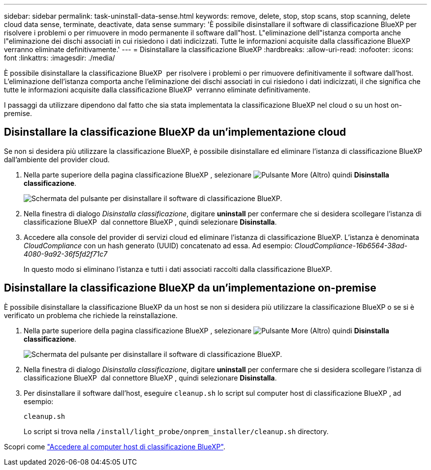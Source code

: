 ---
sidebar: sidebar 
permalink: task-uninstall-data-sense.html 
keywords: remove, delete, stop, stop scans, stop scanning, delete cloud data sense, terminate, deactivate, data sense 
summary: 'È possibile disinstallare il software di classificazione BlueXP per risolvere i problemi o per rimuovere in modo permanente il software dall"host. L"eliminazione dell"istanza comporta anche l"eliminazione dei dischi associati in cui risiedono i dati indicizzati. Tutte le informazioni acquisite dalla classificazione BlueXP  verranno eliminate definitivamente.' 
---
= Disinstallare la classificazione BlueXP
:hardbreaks:
:allow-uri-read: 
:nofooter: 
:icons: font
:linkattrs: 
:imagesdir: ./media/


[role="lead"]
È possibile disinstallare la classificazione BlueXP  per risolvere i problemi o per rimuovere definitivamente il software dall'host. L'eliminazione dell'istanza comporta anche l'eliminazione dei dischi associati in cui risiedono i dati indicizzati, il che significa che tutte le informazioni acquisite dalla classificazione BlueXP  verranno eliminate definitivamente.

I passaggi da utilizzare dipendono dal fatto che sia stata implementata la classificazione BlueXP nel cloud o su un host on-premise.



== Disinstallare la classificazione BlueXP da un'implementazione cloud

Se non si desidera più utilizzare la classificazione BlueXP, è possibile disinstallare ed eliminare l'istanza di classificazione BlueXP dall'ambiente del provider cloud.

. Nella parte superiore della pagina classificazione BlueXP , selezionare image:button-gallery-options.gif["Pulsante More (Altro)"] quindi *Disinstalla classificazione*.
+
image:screenshot-compliance-uninstall.png["Schermata del pulsante per disinstallare il software di classificazione BlueXP."]

. Nella finestra di dialogo _Disinstalla classificazione_, digitare *uninstall* per confermare che si desidera scollegare l'istanza di classificazione BlueXP  dal connettore BlueXP , quindi selezionare *Disinstalla*.
. Accedere alla console del provider di servizi cloud ed eliminare l'istanza di classificazione BlueXP. L'istanza è denominata _CloudCompliance_ con un hash generato (UUID) concatenato ad essa. Ad esempio: _CloudCompliance-16b6564-38ad-4080-9a92-36f5fd2f71c7_
+
In questo modo si eliminano l'istanza e tutti i dati associati raccolti dalla classificazione BlueXP.





== Disinstallare la classificazione BlueXP da un'implementazione on-premise

È possibile disinstallare la classificazione BlueXP da un host se non si desidera più utilizzare la classificazione BlueXP o se si è verificato un problema che richiede la reinstallazione.

. Nella parte superiore della pagina classificazione BlueXP , selezionare image:button-gallery-options.gif["Pulsante More (Altro)"] quindi *Disinstalla classificazione*.
+
image:screenshot-compliance-uninstall.png["Schermata del pulsante per disinstallare il software di classificazione BlueXP."]

. Nella finestra di dialogo _Disinstalla classificazione_, digitare *uninstall* per confermare che si desidera scollegare l'istanza di classificazione BlueXP  dal connettore BlueXP , quindi selezionare *Disinstalla*.
. Per disinstallare il software dall'host, eseguire `cleanup.sh` lo script sul computer host di classificazione BlueXP , ad esempio:
+
[source, cli]
----
cleanup.sh
----
+
Lo script si trova nella `/install/light_probe/onprem_installer/cleanup.sh` directory.



Scopri come link:reference-log-in-to-instance.html["Accedere al computer host di classificazione BlueXP"].
